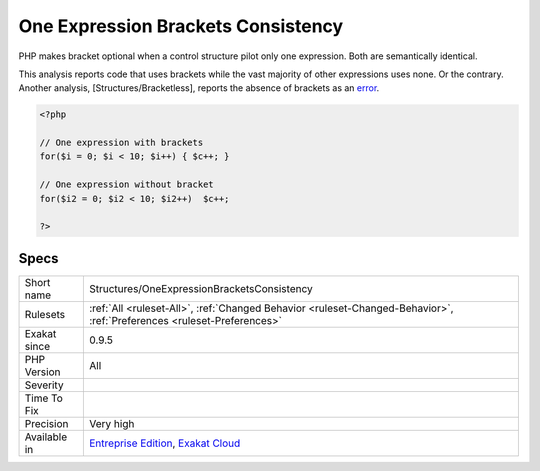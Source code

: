 .. _structures-oneexpressionbracketsconsistency:

.. _one-expression-brackets-consistency:

One Expression Brackets Consistency
+++++++++++++++++++++++++++++++++++

.. meta\:\:
	:description:
		One Expression Brackets Consistency: Brackets around one-line expressions are not consistent.
	:twitter:card: summary_large_image
	:twitter:site: @exakat
	:twitter:title: One Expression Brackets Consistency
	:twitter:description: One Expression Brackets Consistency: Brackets around one-line expressions are not consistent
	:twitter:creator: @exakat
	:twitter:image:src: https://www.exakat.io/wp-content/uploads/2020/06/logo-exakat.png
	:og:image: https://www.exakat.io/wp-content/uploads/2020/06/logo-exakat.png
	:og:title: One Expression Brackets Consistency
	:og:type: article
	:og:description: Brackets around one-line expressions are not consistent
	:og:url: https://php-tips.readthedocs.io/en/latest/tips/Structures/OneExpressionBracketsConsistency.html
	:og:locale: en
  Brackets around one-line expressions are not consistent. 

PHP makes bracket optional when a control structure pilot only one expression. Both are semantically identical.

This analysis reports code that uses brackets while the vast majority of other expressions uses none. Or the contrary. 
Another analysis, [Structures/Bracketless], reports the absence of brackets as an `error <https://www.php.net/error>`_.

.. code-block:: php
   
   <?php
   
   // One expression with brackets
   for($i = 0; $i < 10; $i++) { $c++; }
   
   // One expression without bracket
   for($i2 = 0; $i2 < 10; $i2++)  $c++; 
   
   ?>

Specs
_____

+--------------+-------------------------------------------------------------------------------------------------------------------------+
| Short name   | Structures/OneExpressionBracketsConsistency                                                                             |
+--------------+-------------------------------------------------------------------------------------------------------------------------+
| Rulesets     | :ref:`All <ruleset-All>`, :ref:`Changed Behavior <ruleset-Changed-Behavior>`, :ref:`Preferences <ruleset-Preferences>`  |
+--------------+-------------------------------------------------------------------------------------------------------------------------+
| Exakat since | 0.9.5                                                                                                                   |
+--------------+-------------------------------------------------------------------------------------------------------------------------+
| PHP Version  | All                                                                                                                     |
+--------------+-------------------------------------------------------------------------------------------------------------------------+
| Severity     |                                                                                                                         |
+--------------+-------------------------------------------------------------------------------------------------------------------------+
| Time To Fix  |                                                                                                                         |
+--------------+-------------------------------------------------------------------------------------------------------------------------+
| Precision    | Very high                                                                                                               |
+--------------+-------------------------------------------------------------------------------------------------------------------------+
| Available in | `Entreprise Edition <https://www.exakat.io/entreprise-edition>`_, `Exakat Cloud <https://www.exakat.io/exakat-cloud/>`_ |
+--------------+-------------------------------------------------------------------------------------------------------------------------+


